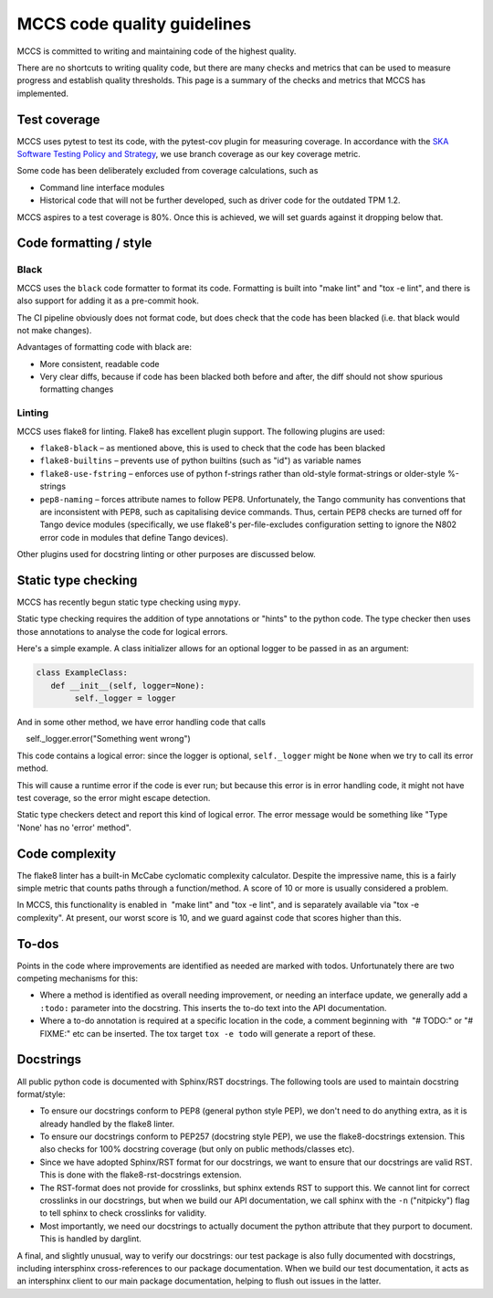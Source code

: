 ############################
MCCS code quality guidelines
############################

MCCS is committed to writing and maintaining code of the highest
quality.

There are no shortcuts to writing quality code, but there are many
checks and metrics that can be used to measure progress and establish
quality thresholds. This page is a summary of the checks and metrics
that MCCS has implemented.

*************
Test coverage
*************
MCCS uses pytest to test its code, with the pytest-cov plugin for
measuring coverage. In accordance with the `SKA Software Testing Policy
and Strategy`_, we use branch coverage as our key coverage metric.

Some code has been deliberately excluded from coverage calculations,
such as

* Command line interface modules

* Historical code that will not be further developed, such as driver
  code for the outdated TPM 1.2.

MCCS aspires to a test coverage is 80%. Once this is achieved, we will
set guards against it dropping below that.

***********************
Code formatting / style
***********************

Black
^^^^^
MCCS uses the ``black`` code formatter to format its code. Formatting is
built into "make lint" and "tox -e lint", and there is also support for
adding it as a pre-commit hook.

The CI pipeline obviously does not format code, but does check that the
code has been blacked (i.e. that black would not make changes).

Advantages of formatting code with black are:

* More consistent, readable code

* Very clear diffs, because if code has been blacked both before and
  after, the diff should not show spurious formatting changes

Linting
^^^^^^^
MCCS uses flake8 for linting. Flake8 has excellent plugin support. The
following plugins are used:

* ``flake8-black`` – as mentioned above, this is used to check that the
  code has been blacked

* ``flake8-builtins`` – prevents use of python builtins (such as "id")
  as variable names

* ``flake8-use-fstring`` – enforces use of python f-strings rather than
  old-style format-strings or older-style %-strings

* ``pep8-naming`` – forces attribute names to follow PEP8.
  Unfortunately, the Tango community has conventions that are
  inconsistent with PEP8, such as capitalising device commands. Thus,
  certain PEP8 checks are turned off for Tango device modules
  (specifically, we use flake8's per-file-excludes configuration setting
  to ignore the N802 error code in modules that define Tango devices).

Other plugins used for docstring linting or other purposes are discussed below.

********************
Static type checking
********************

MCCS has recently begun static type checking using ``mypy``.

Static type checking requires the addition of type annotations or
"hints" to the python code. The type checker then uses those annotations
to analyse the code for logical errors.

Here's a simple example. A class initializer allows for an optional
logger to be passed in as an argument:

.. code-block:: python

    class ExampleClass:
       def __init__(self, logger=None):
            self._logger = logger

And in some other method, we have error handling code that calls

.. code-block:: python

    self._logger.error("Something went wrong")

This code contains a logical error: since the logger is optional,
``self._logger`` might be ``None`` when we try to call its error method.

This will cause a runtime error if the code is ever run; but because
this error is in error handling code, it might not have test coverage,
so the error might escape detection.

Static type checkers detect and report this kind of logical error. The
error message would be something like "Type 'None' has no 'error'
method".

***************
Code complexity
***************
The flake8 linter has a built-in McCabe cyclomatic complexity
calculator. Despite the impressive name, this is a fairly simple metric
that counts paths through a function/method. A score of 10 or more is
usually considered a problem.

In MCCS, this functionality is enabled in  "make lint" and
"tox -e lint", and is separately available via "tox -e complexity". At
present, our worst score is 10, and we guard against code that scores
higher than this.

******
To-dos
******
Points in the code where improvements are identified as needed are
marked with todos. Unfortunately there are two competing mechanisms
for this:

* Where a method is identified as overall needing improvement, or
  needing an interface update, we generally add a ``:todo:`` parameter
  into the docstring. This inserts the to-do text into the API
  documentation.

* Where a to-do annotation is required at a specific location in the
  code, a comment beginning with  "# TODO:" or "# FIXME:" etc can be
  inserted. The tox target ``tox -e todo`` will generate a report of
  these.

**********
Docstrings
**********
All public python code is documented with Sphinx/RST docstrings. The
following tools are used to maintain docstring format/style:

* To ensure our docstrings conform to PEP8 (general python style PEP),
  we don't need to do anything extra, as it is already handled by the
  flake8 linter.

* To ensure our docstrings conform to PEP257 (docstring style PEP), we
  use the flake8-docstrings extension. This also checks for 100%
  docstring coverage (but only on public methods/classes etc).

* Since we have adopted Sphinx/RST format for our docstrings, we want to
  ensure that our docstrings are valid RST. This is done with the
  flake8-rst-docstrings extension.

* The RST-format does not provide for crosslinks, but sphinx extends RST
  to support this. We cannot lint for correct crosslinks in our
  docstrings, but when we build our API documentation, we call sphinx
  with the ``-n`` ("nitpicky") flag to tell sphinx to check crosslinks
  for validity.

* Most importantly, we need our docstrings to actually document the
  python attribute that they purport to document. This is handled by
  darglint.

A final, and slightly unusual, way to verify our docstrings: our test
package is also fully documented with docstrings, including intersphinx
cross-references to our package documentation. When we build our test
documentation, it acts as an intersphinx client to our main package
documentation, helping to flush out issues in the latter.

.. _SKA Software Testing Policy and Strategy: https://developer.skao.int/en/latest/policies/ska-testing-policy-and-strategy.html